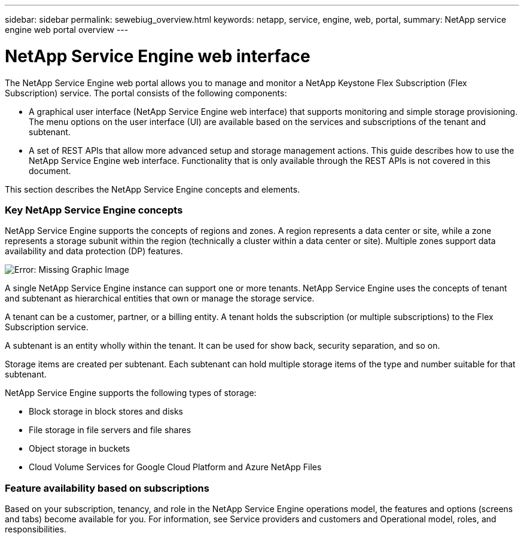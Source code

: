 ---
sidebar: sidebar
permalink: sewebiug_overview.html
keywords: netapp, service, engine, web, portal,
summary: NetApp service engine web portal overview
---

= NetApp Service Engine web interface
:hardbreaks:
:nofooter:
:icons: font
:linkattrs:
:imagesdir: ./media/

//
// This file was created with NDAC Version 2.0 (August 17, 2020)
//
// 2020-10-20 10:59:38.825741
//

[.lead]
The NetApp Service Engine web portal allows you to manage and monitor a NetApp Keystone Flex Subscription (Flex Subscription) service. The portal consists of the following components:

* A graphical user interface (NetApp Service Engine web interface) that supports monitoring and simple storage provisioning. The menu options on the user interface (UI) are available based on the services and subscriptions of the tenant and subtenant.
* A set of REST APIs that allow more advanced setup and storage management actions. This guide describes how to use the NetApp Service Engine web interface. Functionality that is only available through the REST APIs is not covered in this document.

This section describes the NetApp Service Engine concepts and elements.

=== Key NetApp Service Engine concepts

NetApp Service Engine supports the concepts of regions and zones. A region represents a data center or site, while a zone represents a storage subunit within the region (technically a cluster within a data center or site). Multiple zones support data availability and data protection (DP) features.

image:sewebiug_image1.png[Error: Missing Graphic Image]

A single NetApp Service Engine instance can support one or more tenants. NetApp Service Engine uses the concepts of tenant and subtenant as hierarchical entities that own or manage the storage service.

A tenant can be a customer, partner, or a billing entity. A tenant holds the subscription (or multiple subscriptions) to the Flex Subscription service.

A subtenant is an entity wholly within the tenant. It can be used for show back, security separation, and so on.

Storage items are created per subtenant. Each subtenant can hold multiple storage items of the type and number suitable for that subtenant.

NetApp Service Engine supports the following types of storage:

* Block storage in block stores and disks
* File storage in file servers and file shares
* Object storage in buckets
* Cloud Volume Services for Google Cloud Platform and Azure NetApp Files

=== Feature availability based on subscriptions

Based on your subscription, tenancy, and role in the NetApp Service Engine operations model, the features and options (screens and tabs) become available for you. For information, see Service providers and customers and Operational model, roles, and responsibilities.
